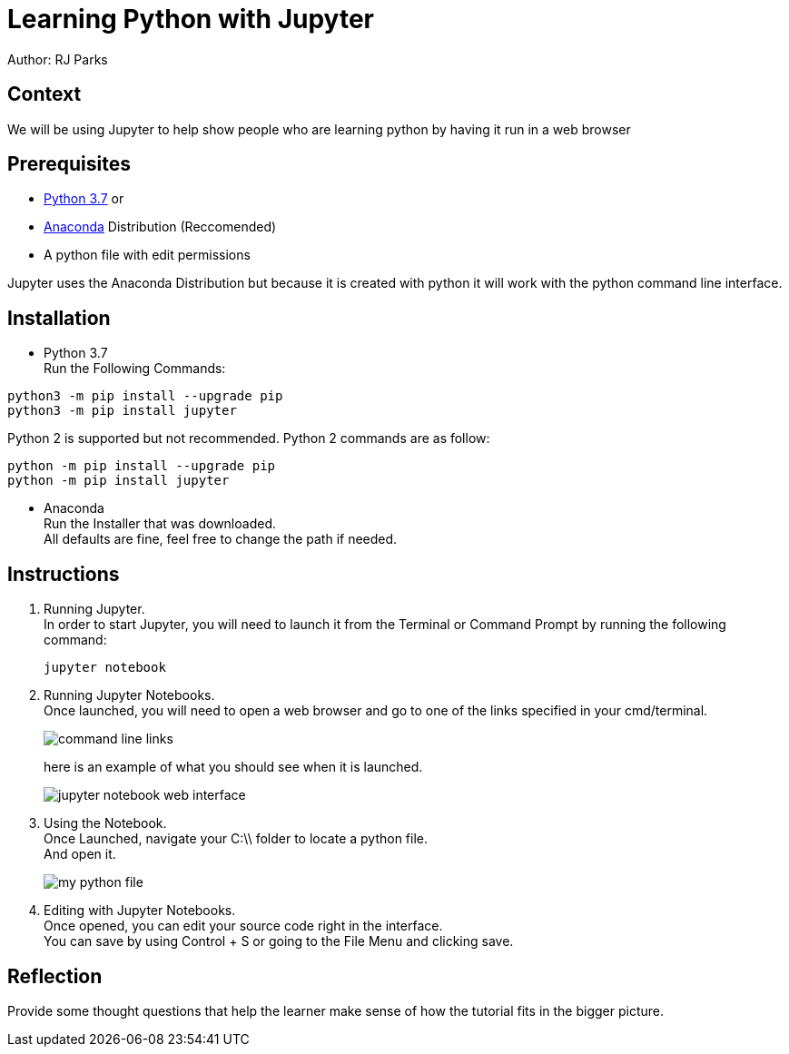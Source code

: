 = Learning Python with Jupyter

Author: RJ Parks

== Context

We will be using Jupyter to help show people who are learning python by having it run in a web browser

== Prerequisites

* https://www.python.org/downloads/[Python 3.7] or
* https://www.anaconda.com/distribution/[Anaconda] Distribution (Reccomended)
* A python file with edit permissions

Jupyter uses the Anaconda Distribution but because it is created with python it will work with the python command line interface.


== Installation

* Python 3.7 +
Run the Following Commands:
```
python3 -m pip install --upgrade pip
python3 -m pip install jupyter
```
Python 2 is supported but not recommended. Python 2 commands are as follow:
```
python -m pip install --upgrade pip
python -m pip install jupyter
```
* Anaconda +
Run the Installer that was downloaded. +
All defaults are fine, feel free to change the path if needed.

== Instructions
. Running Jupyter. +
In order to start Jupyter, you will need to launch it from the Terminal or Command Prompt by running the following command: +
+
```
jupyter notebook
```
. Running Jupyter Notebooks. +
Once launched, you will need to open a web browser and go to one of the links specified in your cmd/terminal. 
+
image::cmdfiles.jpg[command line links]
+
here is an example of what you should see when it is launched. 
+
image::jupyterweb.jpg[jupyter notebook web interface]

. Using the Notebook. +
Once Launched, navigate your C:\\ folder to locate a python file. +
And open it.
+
image::python.jpg[my python file]

. Editing with Jupyter Notebooks. +
Once opened, you can edit your source code right in the interface. +
You can save by using Control + S or going to the File Menu and clicking save. +


== Reflection
Provide some thought questions that help the learner make sense of how the tutorial fits in the bigger picture.

